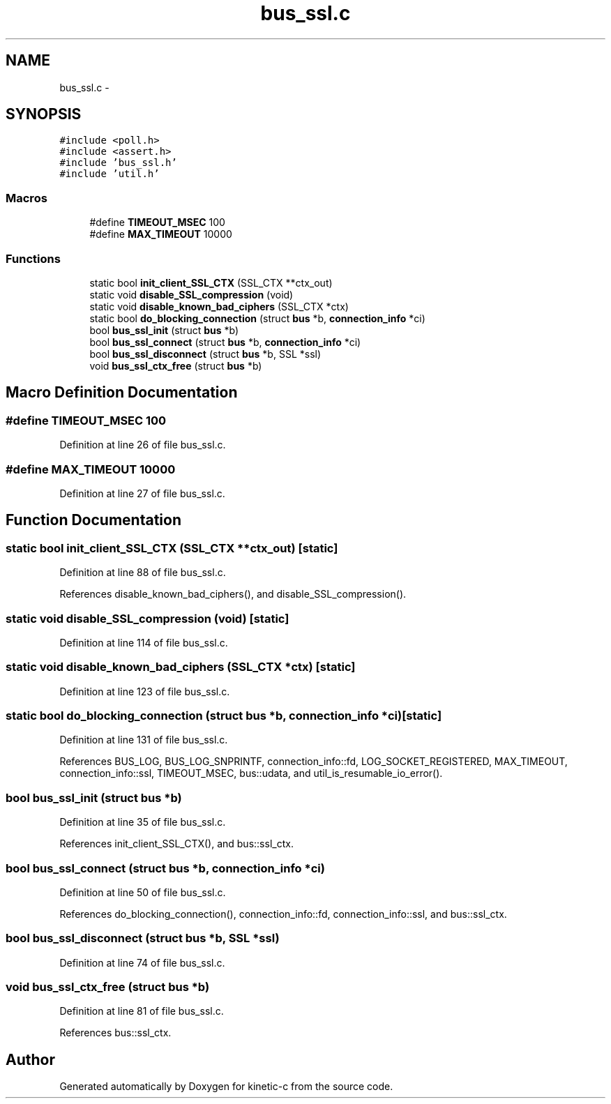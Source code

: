 .TH "bus_ssl.c" 3 "Mon Mar 2 2015" "Version v0.12.0-beta" "kinetic-c" \" -*- nroff -*-
.ad l
.nh
.SH NAME
bus_ssl.c \- 
.SH SYNOPSIS
.br
.PP
\fC#include <poll\&.h>\fP
.br
\fC#include <assert\&.h>\fP
.br
\fC#include 'bus_ssl\&.h'\fP
.br
\fC#include 'util\&.h'\fP
.br

.SS "Macros"

.in +1c
.ti -1c
.RI "#define \fBTIMEOUT_MSEC\fP   100"
.br
.ti -1c
.RI "#define \fBMAX_TIMEOUT\fP   10000"
.br
.in -1c
.SS "Functions"

.in +1c
.ti -1c
.RI "static bool \fBinit_client_SSL_CTX\fP (SSL_CTX **ctx_out)"
.br
.ti -1c
.RI "static void \fBdisable_SSL_compression\fP (void)"
.br
.ti -1c
.RI "static void \fBdisable_known_bad_ciphers\fP (SSL_CTX *ctx)"
.br
.ti -1c
.RI "static bool \fBdo_blocking_connection\fP (struct \fBbus\fP *b, \fBconnection_info\fP *ci)"
.br
.ti -1c
.RI "bool \fBbus_ssl_init\fP (struct \fBbus\fP *b)"
.br
.ti -1c
.RI "bool \fBbus_ssl_connect\fP (struct \fBbus\fP *b, \fBconnection_info\fP *ci)"
.br
.ti -1c
.RI "bool \fBbus_ssl_disconnect\fP (struct \fBbus\fP *b, SSL *ssl)"
.br
.ti -1c
.RI "void \fBbus_ssl_ctx_free\fP (struct \fBbus\fP *b)"
.br
.in -1c
.SH "Macro Definition Documentation"
.PP 
.SS "#define TIMEOUT_MSEC   100"

.PP
Definition at line 26 of file bus_ssl\&.c\&.
.SS "#define MAX_TIMEOUT   10000"

.PP
Definition at line 27 of file bus_ssl\&.c\&.
.SH "Function Documentation"
.PP 
.SS "static bool init_client_SSL_CTX (SSL_CTX **ctx_out)\fC [static]\fP"

.PP
Definition at line 88 of file bus_ssl\&.c\&.
.PP
References disable_known_bad_ciphers(), and disable_SSL_compression()\&.
.SS "static void disable_SSL_compression (void)\fC [static]\fP"

.PP
Definition at line 114 of file bus_ssl\&.c\&.
.SS "static void disable_known_bad_ciphers (SSL_CTX *ctx)\fC [static]\fP"

.PP
Definition at line 123 of file bus_ssl\&.c\&.
.SS "static bool do_blocking_connection (struct \fBbus\fP *b, \fBconnection_info\fP *ci)\fC [static]\fP"

.PP
Definition at line 131 of file bus_ssl\&.c\&.
.PP
References BUS_LOG, BUS_LOG_SNPRINTF, connection_info::fd, LOG_SOCKET_REGISTERED, MAX_TIMEOUT, connection_info::ssl, TIMEOUT_MSEC, bus::udata, and util_is_resumable_io_error()\&.
.SS "bool bus_ssl_init (struct \fBbus\fP *b)"

.PP
Definition at line 35 of file bus_ssl\&.c\&.
.PP
References init_client_SSL_CTX(), and bus::ssl_ctx\&.
.SS "bool bus_ssl_connect (struct \fBbus\fP *b, \fBconnection_info\fP *ci)"

.PP
Definition at line 50 of file bus_ssl\&.c\&.
.PP
References do_blocking_connection(), connection_info::fd, connection_info::ssl, and bus::ssl_ctx\&.
.SS "bool bus_ssl_disconnect (struct \fBbus\fP *b, SSL *ssl)"

.PP
Definition at line 74 of file bus_ssl\&.c\&.
.SS "void bus_ssl_ctx_free (struct \fBbus\fP *b)"

.PP
Definition at line 81 of file bus_ssl\&.c\&.
.PP
References bus::ssl_ctx\&.
.SH "Author"
.PP 
Generated automatically by Doxygen for kinetic-c from the source code\&.
